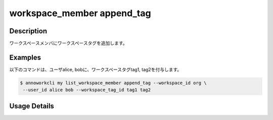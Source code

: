 =========================================
workspace_member append_tag
=========================================

Description
=================================
ワークスペースメンバにワークスペースタグを追加します。



Examples
=================================


以下のコマンドは、ユーザalice, bobに、ワークスペースタグtag1, tag2を付与します。

.. code-block:: 

    $ annoworkcli my list_workspace_member append_tag --workspace_id org \
     --user_id alice bob --workspace_tag_id tag1 tag2





Usage Details
=================================

.. argparse::
   :ref: annoworkcli.workspace_member.append_tag_to_workspace_member.add_parser
   :prog: annoworkcli workspace_member append_tag
   :nosubcommands:
   :nodefaultconst:
